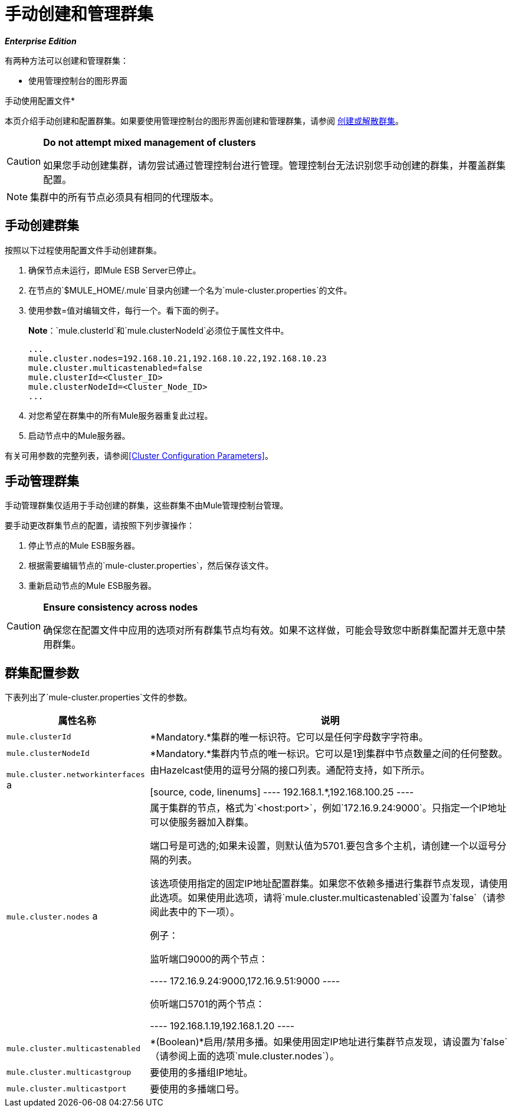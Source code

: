 = 手动创建和管理群集
:keywords: cluster, deploy

*_Enterprise Edition_*

有两种方法可以创建和管理群集：

* 使用管理控制台的图形界面

手动使用配置文件* 

本页介绍手动创建和配置群集。如果要使用管理控制台的图形界面创建和管理群集，请参阅 link:/mule-management-console/v/3.6/creating-or-disbanding-a-cluster[创建或解散群集]。

[CAUTION]
====
*Do not attempt mixed management of clusters*

如果您手动创建集群，请勿尝试通过管理控制台进行管理。管理控制台无法识别您手动创建的群集，并覆盖群集配置。
====

[NOTE]
====
集群中的所有节点必须具有相同的代理版本。
====

== 手动创建群集

按照以下过程使用配置文件手动创建群集。

. 确保节点未运行，即Mule ESB Server已停止。

. 在节点的`$MULE_HOME/.mule`目录内创建一个名为`mule-cluster.properties`的文件。

. 使用参数=值对编辑文件，每行一个。看下面的例子。
+
*Note*：`mule.clusterId`和`mule.clusterNodeId`必须位于属性文件中。
+
[source, code, linenums]
----
...
mule.cluster.nodes=192.168.10.21,192.168.10.22,192.168.10.23
mule.cluster.multicastenabled=false
mule.clusterId=<Cluster_ID>
mule.clusterNodeId=<Cluster_Node_ID>
...
----

. 对您希望在群集中的所有Mule服务器重复此过程。

. 启动节点中的Mule服务器。

有关可用参数的完整列表，请参阅<<Cluster Configuration Parameters>>。

== 手动管理群集

手动管理群集仅适用于手动创建的群集，这些群集不由Mule管理控制台管理。

要手动更改群集节点的配置，请按照下列步骤操作：

. 停止节点的Mule ESB服务器。

. 根据需要编辑节点的`mule-cluster.properties`，然后保存该文件。

. 重新启动节点的Mule ESB服务器。

[CAUTION]
====
*Ensure consistency across nodes*

确保您在配置文件中应用的选项对所有群集节点均有效。如果不这样做，可能会导致您中断群集配置并无意中禁用群集。
====

== 群集配置参数

下表列出了`mule-cluster.properties`文件的参数。

[%header%autowidth.spread]
|===
|属性名称 |说明
| `mule.clusterId`  | *Mandatory.*集群的唯一标识符。它可以是任何字母数字字符串。
| `mule.clusterNodeId`  | *Mandatory.*集群内节点的唯一标识。它可以是1到集群中节点数量之间的任何整数。
| `mule.cluster.networkinterfaces` a |
由Hazelcast使用的逗号分隔的接口列表。通配符支持，如下所示。

[source, code, linenums]
----
192.168.1.*,192.168.100.25
----

| `mule.cluster.nodes` a |
属于集群的节点，格式为`<host:port>`，例如`172.16.9.24:9000`。只指定一个IP地址可以使服务器加入群集。

端口号是可选的;如果未设置，则默认值为5701.要包含多个主机，请创建一个以逗号分隔的列表。

该选项使用指定的固定IP地址配置群集。如果您不依赖多播进行集群节点发现，请使用此选项。如果使用此选项，请将`mule.cluster.multicastenabled`设置为`false`（请参阅此表中的下一项）。

例子：

监听端口9000的两个节点：

----
172.16.9.24:9000,172.16.9.51:9000
----

侦听端口5701的两个节点：

----
192.168.1.19,192.168.1.20
----

| `mule.cluster.multicastenabled`  | *(Boolean)*启用/禁用多播。如果使用固定IP地址进行集群节点发现，请设置为`false`（请参阅上面的选项`mule.cluster.nodes`）。
| `mule.cluster.multicastgroup`  |要使用的多播组IP地址。
| `mule.cluster.multicastport`  |要使用的多播端口号。
|===


